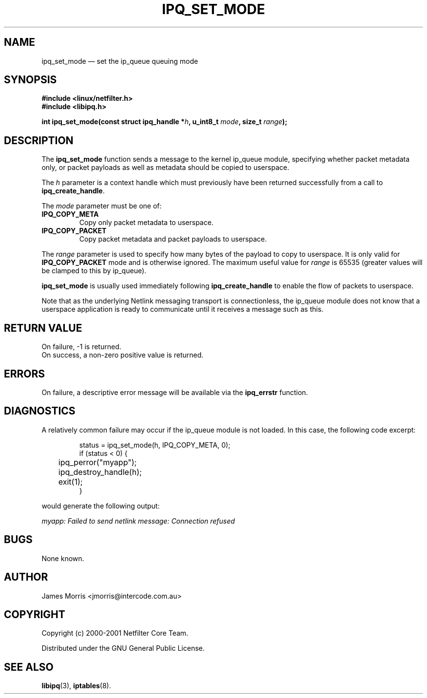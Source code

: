 .TH IPQ_SET_MODE 3 "16 October 2001" "Linux iptables 1.2" "Linux Programmer's Manual" 
.\"
.\" $Id: ipq_set_mode.3,v 1.2 2013/04/28 16:09:27 chen.kun Exp $
.\"
.\"     Copyright (c) 2000-2001 Netfilter Core Team
.\"
.\"     This program is free software; you can redistribute it and/or modify
.\"     it under the terms of the GNU General Public License as published by
.\"     the Free Software Foundation; either version 2 of the License, or
.\"     (at your option) any later version.
.\"
.\"     This program is distributed in the hope that it will be useful,
.\"     but WITHOUT ANY WARRANTY; without even the implied warranty of
.\"     MERCHANTABILITY or FITNESS FOR A PARTICULAR PURPOSE.  See the
.\"     GNU General Public License for more details.
.\"
.\"     You should have received a copy of the GNU General Public License
.\"     along with this program; if not, write to the Free Software
.\"     Foundation, Inc., 675 Mass Ave, Cambridge, MA 02139, USA.
.\"
.\"
.SH NAME
ipq_set_mode \(em set the ip_queue queuing mode
.SH SYNOPSIS
.B #include <linux/netfilter.h>
.br
.B #include <libipq.h>
.sp
.BI "int ipq_set_mode(const struct ipq_handle *" h ", u_int8_t " mode ", size_t " range );
.SH DESCRIPTION
The
.B ipq_set_mode
function sends a message to the kernel ip_queue module, specifying whether
packet metadata only, or packet payloads as well as metadata should be copied to
userspace.
.PP
The
.I h
parameter is a context handle which must previously have been returned 
successfully from a call to
.BR ipq_create_handle .
.PP
The
.I mode
parameter must be one of:
.TP
.B IPQ_COPY_META
Copy only packet metadata to userspace.
.TP
.B IPQ_COPY_PACKET
Copy packet metadata and packet payloads to userspace.
.PP
The
.I range
parameter is used to specify how many bytes of the payload to copy
to userspace.  It is only valid for
.B IPQ_COPY_PACKET
mode and is otherwise ignored.  The maximum useful value for
.I range
is 65535 (greater values will be clamped to this by ip_queue).
.PP
.B ipq_set_mode
is usually used immediately following
.B ipq_create_handle
to enable the flow of packets to userspace.
.PP
Note that as the underlying Netlink messaging transport is connectionless,
the ip_queue module does not know that a userspace application is ready to
communicate until it receives a message such as this.
.SH RETURN VALUE
On failure, \-1 is returned.
.br
On success, a non-zero positive value is returned.
.SH ERRORS
On failure, a descriptive error message will be available
via the
.B ipq_errstr
function.
.SH DIAGNOSTICS
A relatively common failure may occur if the ip_queue module is not loaded.
In this case, the following code excerpt:
.PP
.RS
.nf
status = ipq_set_mode(h, IPQ_COPY_META, 0);
if (status < 0) {
	ipq_perror("myapp");
	ipq_destroy_handle(h);
	exit(1);
}
.RE
.fi
.PP
would generate the following output:
.PP
.I myapp: Failed to send netlink message: Connection refused
.SH BUGS
None known.
.SH AUTHOR
James Morris <jmorris@intercode.com.au>
.SH COPYRIGHT
Copyright (c) 2000-2001 Netfilter Core Team.
.PP
Distributed under the GNU General Public License.
.SH SEE ALSO
.BR libipq (3),
.BR iptables (8).
